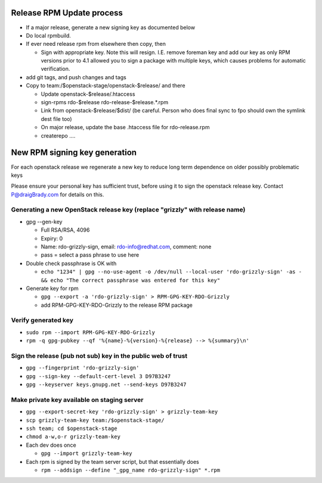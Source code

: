 Release RPM Update process
==============

* If a major release, generate a new signing key as documented below
* Do local rpmbuild.
* If ever need release rpm from elsewhere then copy, then

  * Sign with appropriate key. Note this will resign. I.E. remove foreman key
    and add our key as only RPM versions prior to 4.1 allowed you to sign a
    package with multiple keys, which causes problems for automatic verification.
* add git tags, and push changes and tags
* Copy to team:/$openstack-stage/openstack-$release/ and there

  * Update openstack-$release/.htaccess
  * sign-rpms rdo-$release rdo-release-$release.*.rpm
  * Link from openstack-$release/$dist/
    (be careful. Person who does final sync to fpo should own the symlink dest file too)
  * On major release, update the base .htaccess file for rdo-release.rpm
  * createrepo ....


New RPM signing key generation
==============================

For each openstack release we regenerate a new key
to reduce long term dependence on older possibly problematic keys

Please ensure your personal key has sufficient trust,
before using it to sign the openstack release key.
Contact P@draigBrady.com for details on this.

Generating a new OpenStack release key (replace "grizzly" with release name)
----------------------------------------------------------------------------
* gpg --gen-key

  * Full RSA/RSA, 4096
  * Expiry: 0
  * Name: rdo-grizzly-sign, email: rdo-info@redhat.com, comment: none
  * pass = select a pass phrase to use here

* Double check passphrase is OK with

  * ``echo "1234" | gpg --no-use-agent -o /dev/null --local-user 'rdo-grizzly-sign' -as - &&
    echo "The correct passphrase was entered for this key"``

* Generate key for rpm

  * ``gpg --export -a 'rdo-grizzly-sign' > RPM-GPG-KEY-RDO-Grizzly``
  * add RPM-GPG-KEY-RDO-Grizzly to the release RPM package

Verify generated key
--------------------
* ``sudo rpm --import RPM-GPG-KEY-RDO-Grizzly``
* ``rpm -q gpg-pubkey --qf '%{name}-%{version}-%{release} --> %{summary}\n'``


Sign the release (pub not sub) key in the public web of trust
--------------------------------------------------------------
* ``gpg --fingerprint 'rdo-grizzly-sign'``
* ``gpg --sign-key --default-cert-level 3 D97B3247``
* ``gpg --keyserver keys.gnupg.net --send-keys D97B3247``

Make private key available on staging server
-----------------------------------------
* ``gpg --export-secret-key 'rdo-grizzly-sign' > grizzly-team-key``
* ``scp grizzly-team-key team:/$openstack-stage/``
* ``ssh team; cd $openstack-stage``
* ``chmod a-w,o-r grizzly-team-key``
* Each dev does once

  * ``gpg --import grizzly-team-key``

* Each rpm is signed by the team server script, but that essentially does

  * ``rpm --addsign --define "_gpg_name rdo-grizzly-sign" *.rpm``
